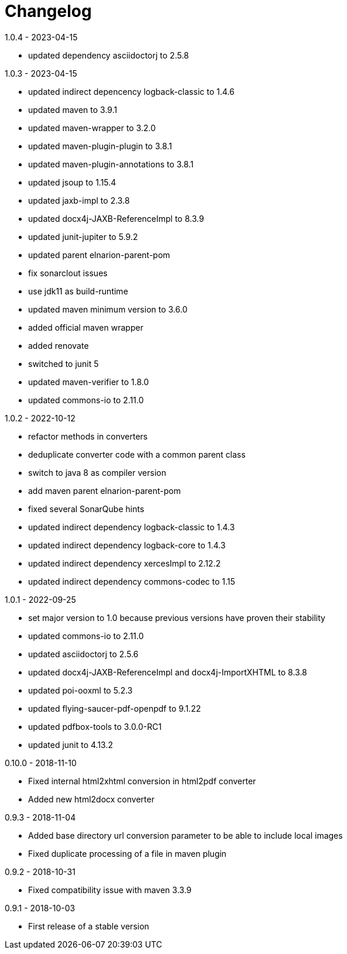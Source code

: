= Changelog

.unreleased
.1.0.4 - 2023-04-15
* updated dependency asciidoctorj to 2.5.8

.1.0.3 - 2023-04-15
* updated indirect depencency logback-classic to 1.4.6
* updated maven to 3.9.1
* updated maven-wrapper to 3.2.0
* updated maven-plugin-plugin to 3.8.1
* updated maven-plugin-annotations to 3.8.1
* updated jsoup to 1.15.4
* updated jaxb-impl to 2.3.8
* updated docx4j-JAXB-ReferenceImpl to 8.3.9
* updated junit-jupiter to 5.9.2
* updated parent elnarion-parent-pom
* fix sonarclout issues
* use jdk11 as build-runtime
* updated maven minimum version to 3.6.0
* added official maven wrapper
* added renovate
* switched to junit 5
* updated maven-verifier to 1.8.0
* updated commons-io to 2.11.0

.1.0.2 - 2022-10-12
* refactor methods in converters
* deduplicate converter code with a common parent class
* switch to java 8 as compiler version
* add maven parent elnarion-parent-pom
* fixed several SonarQube hints
* updated indirect dependency logback-classic to 1.4.3
* updated indirect dependency logback-core to 1.4.3
* updated indirect dependency xercesImpl to 2.12.2
* updated indirect dependency commons-codec to 1.15


.1.0.1 - 2022-09-25
* set major version to 1.0 because previous versions have proven their stability
* updated commons-io to 2.11.0
* updated asciidoctorj to 2.5.6
* updated docx4j-JAXB-ReferenceImpl and docx4j-ImportXHTML to 8.3.8
* updated poi-ooxml to 5.2.3
* updated flying-saucer-pdf-openpdf to 9.1.22
* updated pdfbox-tools to 3.0.0-RC1
* updated junit to 4.13.2


.0.10.0 - 2018-11-10
* Fixed internal html2xhtml conversion in html2pdf converter
* Added new html2docx converter

.0.9.3 - 2018-11-04
* Added base directory url conversion parameter to be able to include local images
* Fixed duplicate processing of a file in maven plugin

.0.9.2 - 2018-10-31
* Fixed compatibility issue with maven 3.3.9

.0.9.1 - 2018-10-03
* First release of a stable version
